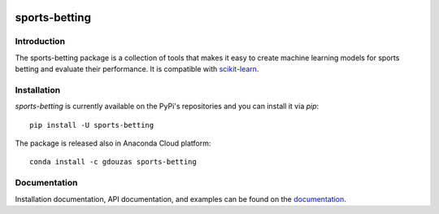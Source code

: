 .. -*- mode: rst -*-

.. _scikit-learn: http://scikit-learn.org/stable/

|CircleCI|_ |ReadTheDocs|_ |PythonVersion|_ |Pypi|_ |Conda|_

.. |CircleCI| image:: https://circleci.com/gh/georgedouzas/sports-betting/tree/master.svg?style=svg
.. _CircleCI: https://circleci.com/gh/georgedouzas/sports-betting/tree/master

.. |ReadTheDocs| image:: https://readthedocs.org/projects/sports-betting/badge/?version=latest
.. _ReadTheDocs: https://sports-betting.readthedocs.io/en/latest/?badge=latest

.. |PythonVersion| image:: https://img.shields.io/pypi/pyversions/sports-betting.svg
.. _PythonVersion: https://img.shields.io/pypi/pyversions/sports-betting.svg

.. |Pypi| image:: https://badge.fury.io/py/sports-betting.svg
.. _Pypi: https://badge.fury.io/py/sports-betting

.. |Conda| image:: https://anaconda.org/gdouzas/sports-betting/badges/installer/conda.svg
.. _Conda: https://conda.anaconda.org/gdouzas

==============
sports-betting
==============

Introduction
------------

The sports-betting package is a collection of tools that makes it easy to 
create machine learning models for sports betting and evaluate their performance. 
It is compatible with scikit-learn_.

Installation
------------

`sports-betting` is currently available on the PyPi's repositories and you can
install it via `pip`::

  pip install -U sports-betting

The package is released also in Anaconda Cloud platform::

  conda install -c gdouzas sports-betting

Documentation
-------------

Installation documentation, API documentation, and examples can be found on the
documentation_.

.. _documentation: https://sports-betting.readthedocs.io/en/latest/

